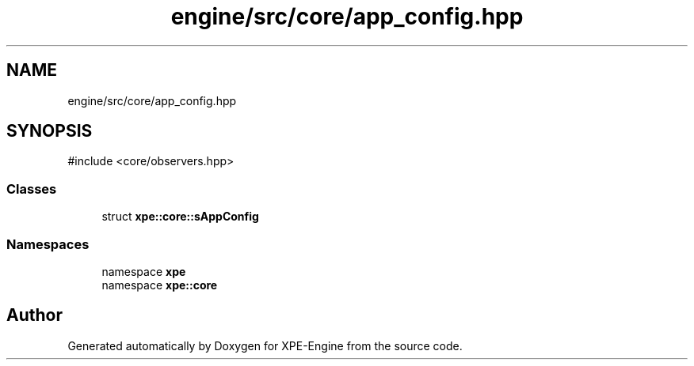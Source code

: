 .TH "engine/src/core/app_config.hpp" 3 "Version 0.1" "XPE-Engine" \" -*- nroff -*-
.ad l
.nh
.SH NAME
engine/src/core/app_config.hpp
.SH SYNOPSIS
.br
.PP
\fR#include <core/observers\&.hpp>\fP
.br

.SS "Classes"

.in +1c
.ti -1c
.RI "struct \fBxpe::core::sAppConfig\fP"
.br
.in -1c
.SS "Namespaces"

.in +1c
.ti -1c
.RI "namespace \fBxpe\fP"
.br
.ti -1c
.RI "namespace \fBxpe::core\fP"
.br
.in -1c
.SH "Author"
.PP 
Generated automatically by Doxygen for XPE-Engine from the source code\&.
